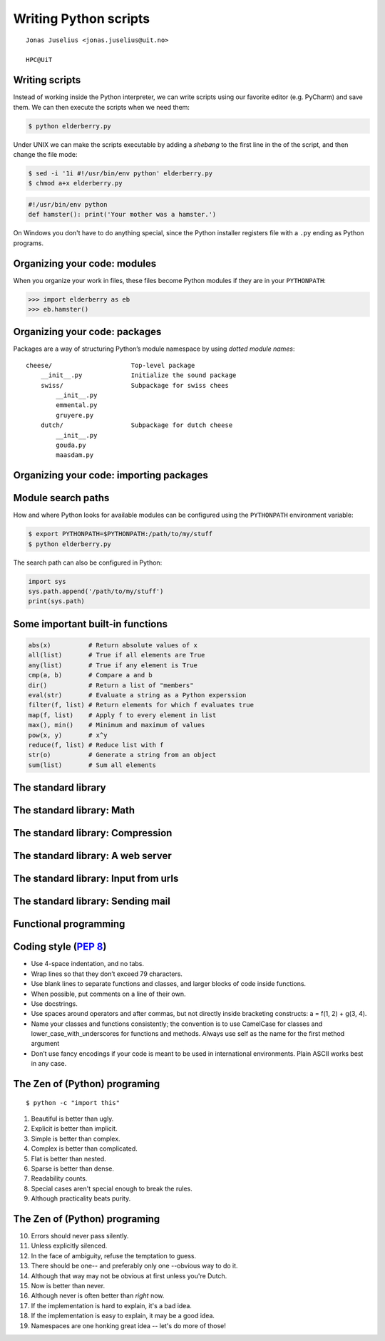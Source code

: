 .. role:: cover

==================================
:cover:`Writing Python scripts`
==================================

.. class:: cover

    ::

        Jonas Juselius <jonas.juselius@uit.no>
    
        HPC@UiT

.. raw:: pdf

   SetPageCounter 0
   Transition Dissolve 1
   PageBreak oneColumn

Writing scripts
---------------------------------------------------------
Instead of working inside the Python interpreter, we can write scripts using
our favorite editor (e.g. PyCharm) and save them. We can then execute the
scripts when we need them: 

.. code-block:: console

    $ python elderberry.py

Under UNIX we can make the scripts executable by adding a *shebang* to the
first line in the of the script, and then change the file mode:

.. code-block:: console

    $ sed -i '1i #!/usr/bin/env python' elderberry.py
    $ chmod a+x elderberry.py

.. code-block:: python

    #!/usr/bin/env python
    def hamster(): print('Your mother was a hamster.')

On Windows you don't have to do anything special, since the Python installer
registers file with a ``.py`` ending as Python programs.

Organizing your code: modules 
---------------------------------------------------------
When you organize your work in files, these files become Python modules if
they are in your ``PYTHONPATH``:

.. code-block:: pycon

    >>> import elderberry as eb
    >>> eb.hamster()

Organizing your code: packages
---------------------------------------------------------
Packages are a way of structuring Python’s module namespace by using *dotted
module names*::

    cheese/                     Top-level package
        __init__.py             Initialize the sound package
        swiss/                  Subpackage for swiss chees
            __init__.py
            emmental.py
            gruyere.py
        dutch/                  Subpackage for dutch cheese
            __init__.py
            gouda.py
            maasdam.py

Organizing your code: importing packages
---------------------------------------------------------

.. code-block:: python
    :linenos:
    :include: maasdam.py
    
Module search paths
----------------------------------------------------------

How and where Python looks for available modules can be configured using the
``PYTHONPATH`` environment variable:

.. code-block:: console

    $ export PYTHONPATH=$PYTHONPATH:/path/to/my/stuff
    $ python elderberry.py

The search path can also be configured in Python:

.. code-block:: python

    import sys
    sys.path.append('/path/to/my/stuff')
    print(sys.path)

Some important built-in functions
----------------------------------------------------------
.. code-block:: python

    abs(x)          # Return absolute values of x
    all(list)       # True if all elements are True
    any(list)       # True if any element is True
    cmp(a, b)       # Compare a and b
    dir()           # Return a list of "members"
    eval(str)       # Evaluate a string as a Python experssion
    filter(f, list) # Return elements for which f evaluates true
    map(f, list)    # Apply f to every element in list
    max(), min()    # Minimum and maximum of values
    pow(x, y)       # x^y
    reduce(f, list) # Reduce list with f
    str(o)          # Generate a string from an object
    sum(list)       # Sum all elements

The standard library
----------------------------------------------------------
.. code-block:: python
    :linenos:
    :include: pysys.py

.. code-block:: python
    :linenos:
    :include: pyos.py

The standard library: Math
----------------------------------------------------------
.. code-block:: python
    :linenos:
    :include: pymath.py

The standard library: Compression
----------------------------------------------------------
.. code-block:: python
    :linenos:
    :include: pyzlib.py

The standard library: A web server
----------------------------------------------------------
.. code-block:: python
    :linenos:
    :include: httpd.py

The standard library: Input from urls
----------------------------------------------------------
.. code-block:: python
    :linenos:
    :include: urls.py

The standard library: Sending mail
----------------------------------------------------------
.. code-block:: python
    :linenos:
    :include: smtp.py

Functional programming 
---------------------------------------------------------
.. code-block:: python
    :linenos:
    :include: functional.py

Coding style (`PEP 8`_)
----------------------------------------------------------
* Use 4-space indentation, and no tabs.
* Wrap lines so that they don’t exceed 79 characters.
* Use blank lines to separate functions and classes, and larger blocks of code
  inside functions.
* When possible, put comments on a line of their own.
* Use docstrings.
* Use spaces around operators and after commas, but not directly inside
  bracketing constructs: a = f(1, 2) + g(3, 4).
* Name your classes and functions consistently; the convention is to use
  CamelCase for classes and lower_case_with_underscores for functions and
  methods. Always use self as the name for the first method argument 
* Don’t use fancy encodings if your code is meant to be used in international
  environments. Plain ASCII works best in any case.

The Zen of (Python) programing
----------------------------------------------------------
:: 

    $ python -c "import this"

#.   Beautiful is better than ugly.
#.   Explicit is better than implicit.
#.   Simple is better than complex.
#.   Complex is better than complicated.
#.   Flat is better than nested.
#.   Sparse is better than dense.
#.   Readability counts.
#.   Special cases aren't special enough to break the rules.
#.   Although practicality beats purity.

The Zen of (Python) programing
----------------------------------------------------------
10.   Errors should never pass silently.
#.   Unless explicitly silenced.
#.   In the face of ambiguity, refuse the temptation to guess.
#.   There should be one-- and preferably only one --obvious way to do it.
#.   Although that way may not be obvious at first unless you're Dutch.
#.   Now is better than never.
#.   Although never is often better than *right* now.
#.   If the implementation is hard to explain, it's a bad idea.
#.   If the implementation is easy to explain, it may be a good idea.
#.   Namespaces are one honking great idea -- let's do more of those!

.. _`PEP 8`: http://www.python.org/dev/peps/pep-0008/
